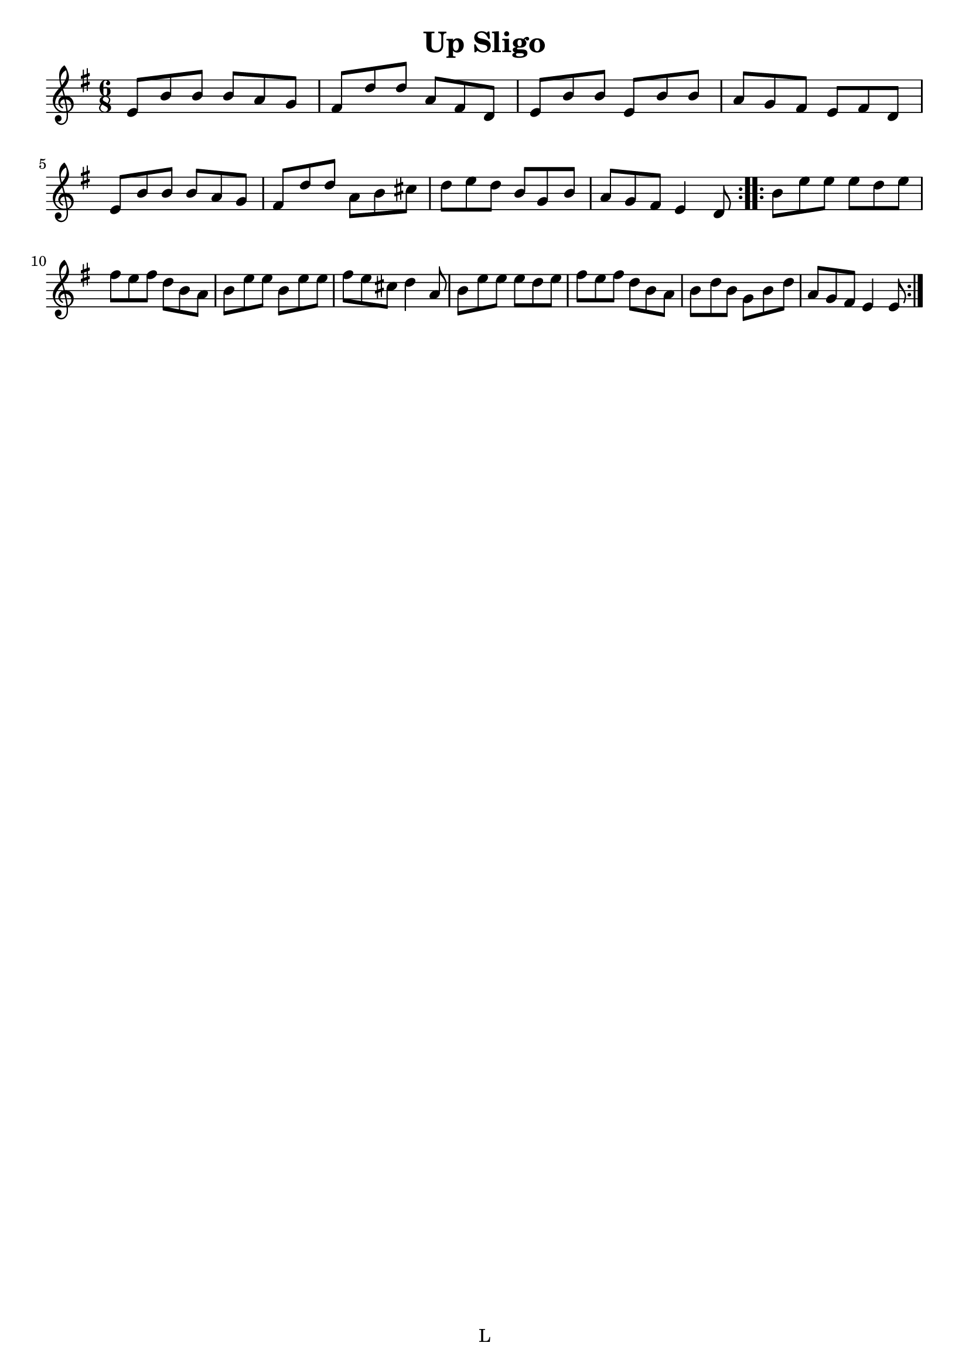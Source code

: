 \version "2.7.40"
\header {
  title = "Up Sligo"
  crossRefNumber = "1"
  footnotes = ""
 % subtitle = "https://thesession.org/tunes/537#setting537"
  tagline = "L"
}
voicedefault =  {
  \set Score.defaultBarType = ""

  \time 6/8 \key e \minor   \repeat volta 2 {
    e'8    b'    b'    b'    a'
    g'8    \bar "|"   fis'    d''    d''    a'    fis'    d'    \bar "|"
    e'8    b'    b'    e'    b'    b'    \bar "|"   a'    g'    fis'    e'
    fis'8    d'
   \break
   e'    b'    b'    b'    a'    g'
    \bar "|"   fis'8    d''    d''    a'    b'    cis''    \bar "|"   d''
    e''8    d''    b'    g'    b'    \bar "|"   a'    g'    fis'    e'4
    d'8
  }     \repeat volta 2 {
    b'8    e''    e''    e''    d''    e''
    \bar "|"   fis''8    e''    fis''    d''    b'    a'    \bar "|"   b'
    e''8    e''    b'    e''    e''    \bar "|"   fis''    e''    cis''
    d''4    a'8    \bar "|"     b'    e''    e''    e''    d''    e''
    \bar "|"   fis''8    e''    fis''    d''    b'    a'    \bar "|"   b'
    d''8    b'    g'    b'    d''    \bar "|"   a'    g'    fis'    e'4
    e'8
  }
}

\score{
  <<

    \context Staff="default"
    {
      \voicedefault
    }

  >>
  \layout { indent = 0  }
  \midi {}
}
